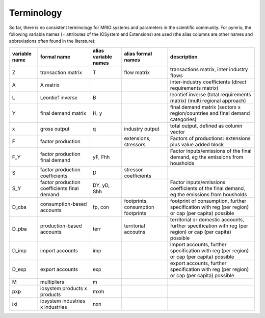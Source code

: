 ###########
Terminology
###########

So far, there is no consistent terminology for MRIO systems and parameters in
the scientific community. For pymrio, the following variable names (=
attributes of the IOSystem and Extensions) are used (the alias columns are
other names and abbreviations often found in the literature):

+---------------+----------------------------------------------+----------------------+------------------------------------+---------------------------------------------------------------------------------------------------------------------------------+
| variable name |  formal name                                 | alias variable names | alias formal names                 | description                                                                                                                     |
+===============+==============================================+======================+====================================+=================================================================================================================================+
| Z             |  transaction matrix                          | T                    | flow matrix                        | transactions matrix, inter industry flows                                                                                       |
+---------------+----------------------------------------------+----------------------+------------------------------------+---------------------------------------------------------------------------------------------------------------------------------+
| A             |  A matrix                                    |                      |                                    | inter-industry coefficients (direct requirements matrix)                                                                        |
+---------------+----------------------------------------------+----------------------+------------------------------------+---------------------------------------------------------------------------------------------------------------------------------+
| L             |  Leontief inverse                            | B                    |                                    | leontief inverse (total requirements matrix) (multi regional approach)                                                          |
+---------------+----------------------------------------------+----------------------+------------------------------------+---------------------------------------------------------------------------------------------------------------------------------+
| Y             |  final demand matrix                         | H, y                 |                                    | final demand matrix (sectors x region/countries and final demand categories)                                                    |
+---------------+----------------------------------------------+----------------------+------------------------------------+---------------------------------------------------------------------------------------------------------------------------------+
| x             |  gross output                                | q                    | industry output                    | total output, defined as column vector                                                                                          |
+---------------+----------------------------------------------+----------------------+------------------------------------+---------------------------------------------------------------------------------------------------------------------------------+
| F             |  factor production                           |                      | extensions, stressors              | Factors of productions: extensions plus value added block                                                                       |
+---------------+----------------------------------------------+----------------------+------------------------------------+---------------------------------------------------------------------------------------------------------------------------------+
| F_Y           |  factor production final demand              | yF, Fhh              |                                    | Factor inputs/emissions of the final demand, eg the emissions from housholds                                                    |
+---------------+----------------------------------------------+----------------------+------------------------------------+---------------------------------------------------------------------------------------------------------------------------------+
| S             |  factor production coefficients              | D                    | stressor coefficients              |                                                                                                                                 |
+---------------+----------------------------------------------+----------------------+------------------------------------+---------------------------------------------------------------------------------------------------------------------------------+
| S_Y           |  factor production coefficients final demand | DY, yD, Shh          |                                    | Factor inputs/emissions coefficients of the final demand, eg the emissions from housholds                                       |
+---------------+----------------------------------------------+----------------------+------------------------------------+---------------------------------------------------------------------------------------------------------------------------------+
| D_cba         |  consumption-based accounts                  | fp, con              | footprints, consumption footprints | footprint of consumption, further specification with  reg (per region) or  cap (per capita) possible                            |
+---------------+----------------------------------------------+----------------------+------------------------------------+---------------------------------------------------------------------------------------------------------------------------------+
| D_pba         |  production-based accounts                   | terr                 | territorial accoutns               | territorial or domestic accounts, further specification with reg (per region) or  cap (per capita) possible                     |
+---------------+----------------------------------------------+----------------------+------------------------------------+---------------------------------------------------------------------------------------------------------------------------------+
| D_imp         |  import accounts                             | imp                  |                                    | import accounts, further specification with  reg (per region) or  cap (per capita) possible                                     |
+---------------+----------------------------------------------+----------------------+------------------------------------+---------------------------------------------------------------------------------------------------------------------------------+
| D_exp         |  export accounts                             | exp                  |                                    | export accounts, further specification with  reg (per region) or  cap (per capita) possible                                     |
+---------------+----------------------------------------------+----------------------+------------------------------------+---------------------------------------------------------------------------------------------------------------------------------+
| M             |  multipliers                                 | m                    |                                    |                                                                                                                                 |
+---------------+----------------------------------------------+----------------------+------------------------------------+---------------------------------------------------------------------------------------------------------------------------------+
| pxp           |  iosystem products x products                | mxm                  |                                    |                                                                                                                                 |
+---------------+----------------------------------------------+----------------------+------------------------------------+---------------------------------------------------------------------------------------------------------------------------------+
| ixi           |  iosystem industries x industries            | nxn                  |                                    |                                                                                                                                 |
+---------------+----------------------------------------------+----------------------+------------------------------------+---------------------------------------------------------------------------------------------------------------------------------+



